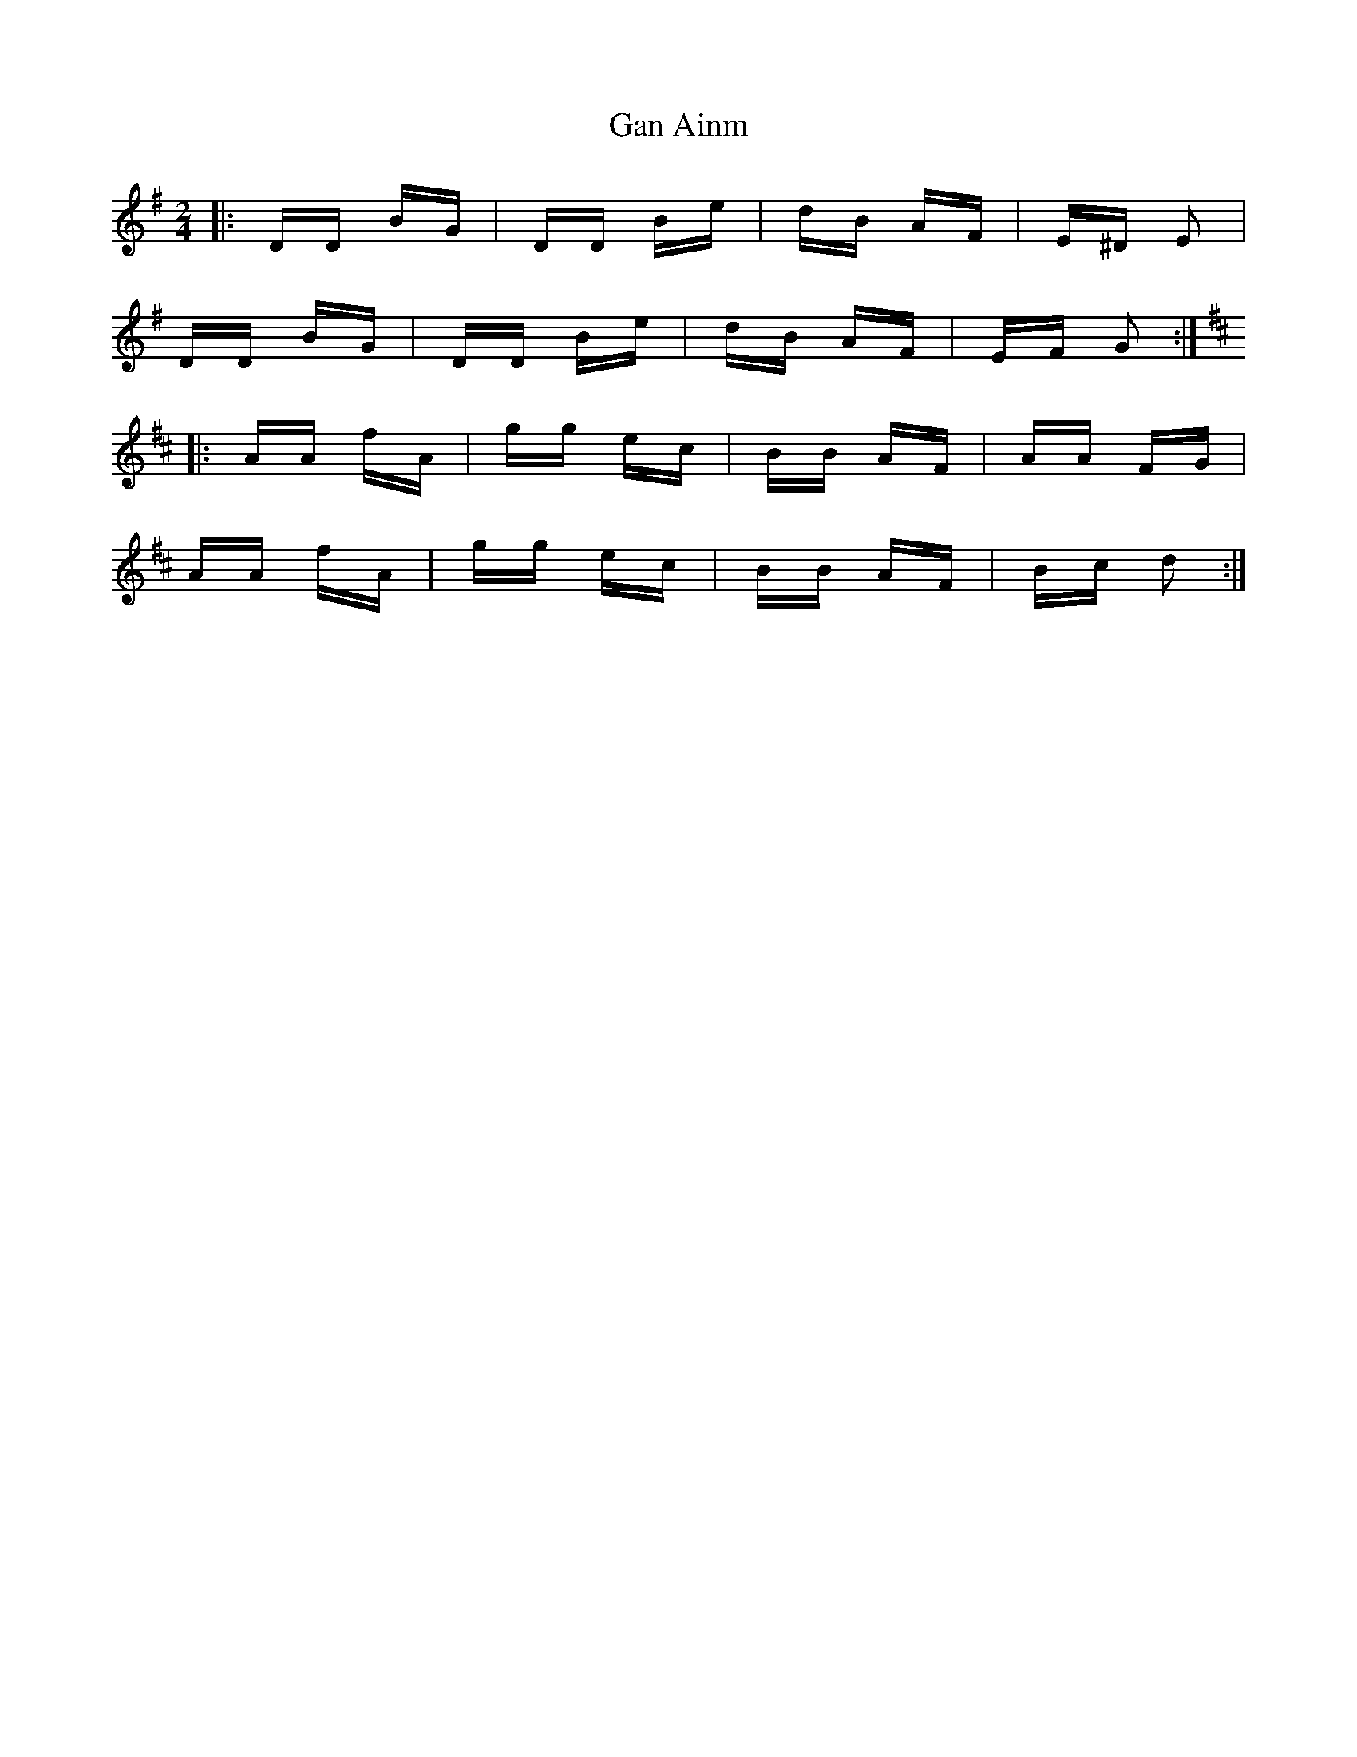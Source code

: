 X: 14783
T: Gan Ainm
R: polka
M: 2/4
K: Gmajor
|:DD BG|DD Be|dB AF|E^D E2|
DD BG|DD Be|dB AF|EF G2:|
K: Dmaj
|:AA fA|gg ec|BB AF|AA FG|
AA fA|gg ec|BB AF|Bc d2:|

